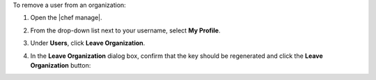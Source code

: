.. This is an included how-to. 


To remove a user from an organization:

#. Open the |chef manage|.
#. From the drop-down list next to your username, select **My Profile**.
#. Under **Users**, click **Leave Organization**.
#. In the **Leave Organization** dialog box, confirm that the key should be regenerated and click the **Leave Organization** button:

   .. image:: ../../images/step_manage_webui_admin_organization_leave.png
